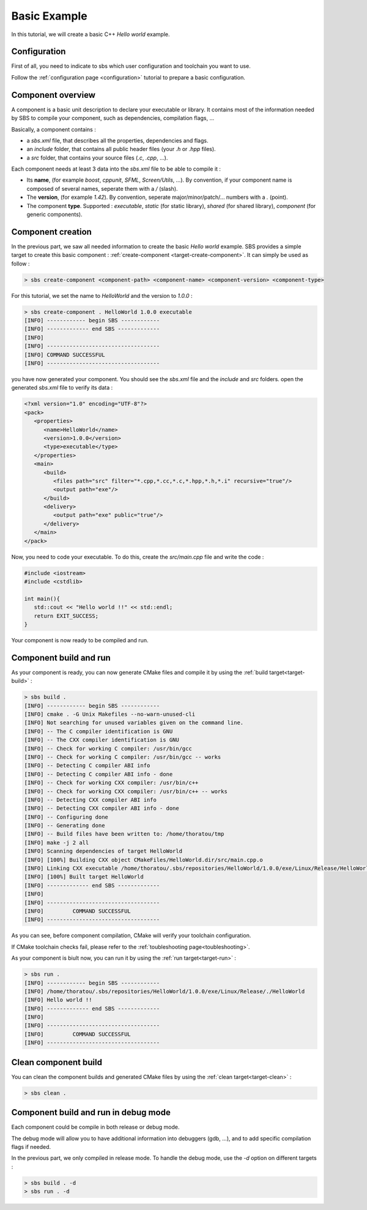 .. _tutorial-helloworld:

Basic Example
=============

In this tutorial, we will create a basic C++ *Hello world* example.

Configuration
-------------

First of all, you need to indicate to sbs which user configuration and toolchain you want to use.

Follow the :ref:`configuration page <configuration>` tutorial to prepare a basic configuration.

Component overview
------------------

A component is a basic unit description to declare your executable or library.
It contains most of the information needed by SBS to compile your component, such as dependencies, compilation flags, ...

Basically, a component contains :

* a *sbs.xml* file, that describes all the properties, dependencies and flags.
* an *include* folder, that contains all public header files (your *.h* or *.hpp* files).
* a *src* folder, that contains your source files (*.c*, *.cpp*, ...).

Each component needs at least 3 data into the *sbs.xml* file to be able to compile it :

* Its **name**, (for example *boost*, *cppunit*, *SFML*, *Screen/Utils*, ...). By convention, if your component name is composed of several names, seperate them with a */* (slash).
* The **version**, (for example *1.42*). By convention, seperate major/minor/patch/... numbers with a *.* (point).
* The component **type**. Supported : *executable*, *static* (for static library), *shared* (for shared library), *component* (for generic components).

Component creation
------------------

In the previous part, we saw all needed information to create the basic *Hello world* example.
SBS provides a simple target to create this basic component : :ref:`create-component <target-create-component>`.
It can simply be used as follow :

.. code-block:: console

   > sbs create-component <component-path> <component-name> <component-version> <component-type>

For this tutorial, we set the name to *HelloWorld* and the version to *1.0.0* :

.. code-block:: console

   > sbs create-component . HelloWorld 1.0.0 executable
   [INFO] ------------ begin SBS ------------
   [INFO] ------------- end SBS -------------
   [INFO]
   [INFO] -----------------------------------
   [INFO] COMMAND SUCCESSFUL
   [INFO] -----------------------------------
   

you have now generated your component. You should see the *sbs.xml* file and the *include* and *src* folders.
open the generated *sbs.xml* file to verify its data :

.. code-block:: xml

   <?xml version="1.0" encoding="UTF-8"?>
   <pack>
      <properties>
         <name>HelloWorld</name>
         <version>1.0.0</version>
         <type>executable</type>
      </properties>
      <main>
         <build>
            <files path="src" filter="*.cpp,*.cc,*.c,*.hpp,*.h,*.i" recursive="true"/>
            <output path="exe"/>
         </build>
         <delivery>
            <output path="exe" public="true"/>
         </delivery>
      </main>
   </pack>
   
Now, you need to code your executable. To do this, create the *src/main.cpp* file and write the code :

.. code-block:: cpp

   #include <iostream>
   #include <cstdlib>
   
   int main(){
      std::cout << "Hello world !!" << std::endl;
      return EXIT_SUCCESS;
   }

Your component is now ready to be compiled and run.

Component build and run
-----------------------

As your component is ready, you can now generate CMake files and compile it by using the :ref:`build target<target-build>` :

.. code-block:: console

   > sbs build .
   [INFO] ------------ begin SBS ------------
   [INFO] cmake . -G Unix Makefiles --no-warn-unused-cli
   [INFO] Not searching for unused variables given on the command line.
   [INFO] -- The C compiler identification is GNU
   [INFO] -- The CXX compiler identification is GNU
   [INFO] -- Check for working C compiler: /usr/bin/gcc
   [INFO] -- Check for working C compiler: /usr/bin/gcc -- works
   [INFO] -- Detecting C compiler ABI info
   [INFO] -- Detecting C compiler ABI info - done
   [INFO] -- Check for working CXX compiler: /usr/bin/c++
   [INFO] -- Check for working CXX compiler: /usr/bin/c++ -- works
   [INFO] -- Detecting CXX compiler ABI info
   [INFO] -- Detecting CXX compiler ABI info - done
   [INFO] -- Configuring done
   [INFO] -- Generating done
   [INFO] -- Build files have been written to: /home/thoratou/tmp
   [INFO] make -j 2 all
   [INFO] Scanning dependencies of target HelloWorld
   [INFO] [100%] Building CXX object CMakeFiles/HelloWorld.dir/src/main.cpp.o
   [INFO] Linking CXX executable /home/thoratou/.sbs/repositories/HelloWorld/1.0.0/exe/Linux/Release/HelloWorld
   [INFO] [100%] Built target HelloWorld
   [INFO] ------------- end SBS -------------
   [INFO] 
   [INFO] -----------------------------------
   [INFO]         COMMAND SUCCESSFUL         
   [INFO] -----------------------------------

As you can see, before component compilation, CMake will verify your toolchain configuration.

If CMake toolchain checks fail, please refer to the :ref:`toubleshooting page<toubleshooting>`.

As your component is biult now, you can run it by using the :ref:`run target<target-run>` :

.. code-block:: console

   > sbs run .
   [INFO] ------------ begin SBS ------------
   [INFO] /home/thoratou/.sbs/repositories/HelloWorld/1.0.0/exe/Linux/Release/./HelloWorld
   [INFO] Hello world !!
   [INFO] ------------- end SBS -------------
   [INFO] 
   [INFO] -----------------------------------
   [INFO]         COMMAND SUCCESSFUL         
   [INFO] -----------------------------------

Clean component build
---------------------

You can clean the component builds and generated CMake files by using the :ref:`clean target<target-clean>` :

.. code-block:: console

   > sbs clean .


Component build and run in debug mode
-------------------------------------

Each component could be compile in both release or debug mode.

The debug mode will allow you to have additional information into debuggers (gdb, ...), and to add specific compilation flags if needed.

In the previous part, we only compiled in release mode.
To handle the debug mode, use the *-d* option on different targets :

.. code-block:: console

   > sbs build . -d
   > sbs run . -d
